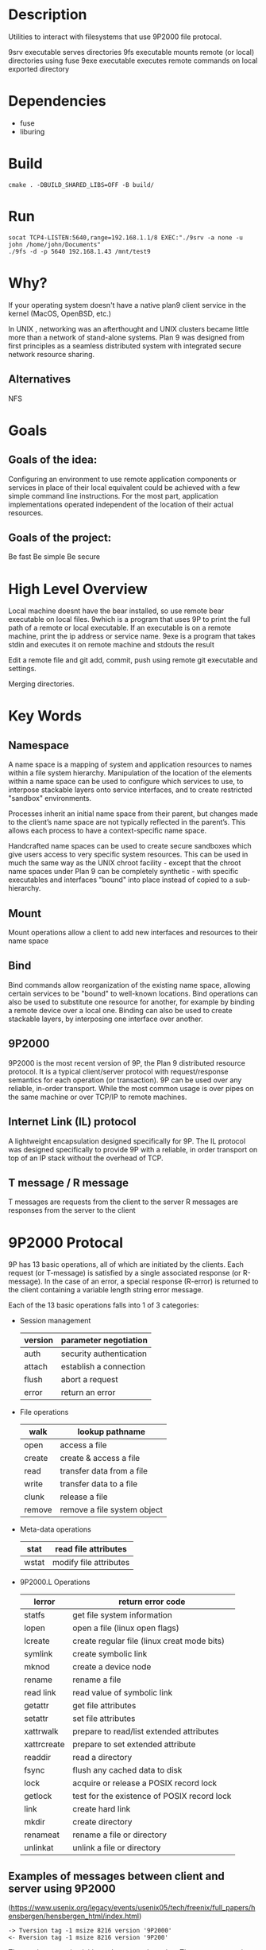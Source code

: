 * Description
Utilities to interact with filesystems that use 9P2000 file protocal.

9srv executable serves directories
9fs executable mounts remote (or local) directories using fuse
9exe executable executes remote commands on local exported directory
* Dependencies
- fuse
- liburing
* Build
#+BEGIN_SRC
cmake . -DBUILD_SHARED_LIBS=OFF -B build/
#+END_SRC
* Run
#+BEGIN_SRC
socat TCP4-LISTEN:5640,range=192.168.1.1/8 EXEC:"./9srv -a none -u john /home/john/Documents"
./9fs -d -p 5640 192.168.1.43 /mnt/test9
#+END_SRC
* Why?
If your operating system doesn't have a native plan9 client service in the kernel (MacOS, OpenBSD, etc.)

In UNIX , networking was an afterthought and UNIX clusters became little more
than a network of stand-alone systems. Plan 9 was designed from first principles
as a seamless distributed system with integrated secure network resource
sharing.

** Alternatives
NFS
* Goals
** Goals of the idea:
Configuring an environment to use remote application components or services in place of their local equivalent could be achieved with a few simple command line instructions. For the most part, application implementations operated independent of the location of their actual resources.
** Goals of the project:
Be fast
Be simple
Be secure
* High Level Overview
#+begin_ascii
|> 9bind ken_nc@192.168.1.43:~/test /mnt/9
|> cd /mnt/9
|> which bear
|> which: no bear in (...)
|> 9which bear
|> ken_nc@gentoo_box:/usr/bin/bear
|> 9exe ken_nc which bear
|> /usr/bin/bear
|> 9exe ken_nc bear -- make -k
#+end_ascii
Local machine doesnt have the bear installed, so use remote bear executable on local files.
9which is a program that uses 9P to print the full path of a remote or local executable.
If an executable is on a remote machine, print the ip address or service name.
9exe is a program that takes stdin and executes it on remote machine and stdouts the result
#+begin_ascii
|> 9bind ken_nc@192.168.1.43:~/programming/git-repo /mnt/9
|> cd /mnt/9
|> emacsclient -c ./main.cc
|> 9exe ken_nc git add -v .
|> 9exe ken_nc git commit -m "Feels good man"
|> 9exe ken_nc git push origin main
#+end_ascii
Edit a remote file and git add, commit, push using remote git executable and settings.
#+begin_ascii
|> 9bind /mnt/class-notes john@192.168.1.52:~/Documents/cs101-notes
|> 9bind /mnt/class-notes zacc@zacc-cafe.jp:~/cs101-jefferson-notes
|> 9bind /mnt/class-notes ~/Documents/my-class-notes
|> cd /mnt/class-notes
|> touch thursday-notes
|> 9exe john ls
|> 9exe zacc cat jefferson_9-27-23.notes
#+end_ascii
Merging directories.
* Key Words
** Namespace
A name space is a mapping of system and application resources to names within a file system hierarchy. Manipulation of the location of the elements within a name space can be used to configure which services to use, to interpose stackable layers onto service interfaces, and to create restricted "sandbox" environments.

Processes inherit an initial name space from their parent, but changes made to the client’s name space are not typically reflected in the parent’s. This allows each process to have a context-specific name space.

Handcrafted name spaces can be used to create secure sandboxes which give users access to very specific system resources. This can be used in much the same way as the UNIX chroot facility - except that the chroot name spaces under Plan 9 can be completely synthetic - with specific executables and interfaces "bound" into place instead of copied to a sub-hierarchy.
** Mount
Mount operations allow a client to add new interfaces and resources to their name space
** Bind
Bind commands allow reorganization of the existing name space, allowing certain services to be "bound" to well-known locations. Bind operations can also be used to substitute one resource for another, for example by binding a remote device over a local one. Binding can also be used to create stackable layers, by interposing one interface over another.
** 9P2000
9P2000 is the most recent version of 9P, the Plan 9 distributed resource protocol. It is a typical client/server protocol with request/response semantics for each operation (or transaction). 9P can be used over any reliable, in-order transport. While the most common usage is over pipes on the same machine or over TCP/IP to remote machines.
** Internet Link (IL) protocol
A lightweight encapsulation designed specifically for 9P. The IL protocol was designed specifically to provide 9P with a reliable, in order transport on top of an IP stack without the overhead of TCP.
** T message / R message
T messages are requests from the client to the server
R messages are responses from the server to the client
* 9P2000 Protocal
9P has 13 basic operations, all of which are initiated by the clients. Each request (or T-message) is satisfied by a single associated response (or R-message). In the case of an error, a special response (R-error) is returned to the client containing a variable length string error message.

Each of the 13 basic operations falls into 1 of 3 categories:
+ Session management
  | version | parameter negotiation   |
  |---------+-------------------------|
  | auth    | security authentication |
  |---------+-------------------------|
  | attach  | establish a connection  |
  |---------+-------------------------|
  | flush   | abort a request         |
  |---------+-------------------------|
  | error   | return an error         |
+ File operations
  | walk   | lookup pathname             |
  |--------+-----------------------------|
  | open   | access a file               |
  |--------+-----------------------------|
  | create | create & access a file      |
  |--------+-----------------------------|
  | read   | transfer data from a file   |
  |--------+-----------------------------|
  | write  | transfer data to a file     |
  |--------+-----------------------------|
  | clunk  | release a file              |
  |--------+-----------------------------|
  | remove | remove a file system object |
+ Meta-data operations
  | stat  | read file attributes   |
  |-------+------------------------|
  | wstat | modify file attributes |
+ 9P2000.L Operations
  | lerror      | return error code                           |
  |-------------+---------------------------------------------|
  | statfs      | get file system information                 |
  |-------------+---------------------------------------------|
  | lopen       | open a file (linux open flags)              |
  |-------------+---------------------------------------------|
  | lcreate     | create regular file (linux creat mode bits) |
  |-------------+---------------------------------------------|
  | symlink     | create symbolic link                        |
  |-------------+---------------------------------------------|
  | mknod       | create a device node                        |
  |-------------+---------------------------------------------|
  | rename      | rename a file                               |
  |-------------+---------------------------------------------|
  | read link   | read value of symbolic link                 |
  |-------------+---------------------------------------------|
  | getattr     | get file attributes                         |
  |-------------+---------------------------------------------|
  | setattr     | set file attributes                         |
  |-------------+---------------------------------------------|
  | xattrwalk   | prepare to read/list extended attributes    |
  |-------------+---------------------------------------------|
  | xattrcreate | prepare to set extended attribute           |
  |-------------+---------------------------------------------|
  | readdir     | read a directory                            |
  |-------------+---------------------------------------------|
  | fsync       | flush any cached data to disk               |
  |-------------+---------------------------------------------|
  | lock        | acquire or release a POSIX record lock      |
  |-------------+---------------------------------------------|
  | getlock     | test for the existence of POSIX record lock |
  |-------------+---------------------------------------------|
  | link        | create hard link                            |
  |-------------+---------------------------------------------|
  | mkdir       | create directory                            |
  |-------------+---------------------------------------------|
  | renameat    | rename a file or directory                  |
  |-------------+---------------------------------------------|
  | unlinkat    | unlink a file or directory                  |
** Examples of messages between client and server using 9P2000
(https://www.usenix.org/legacy/events/usenix05/tech/freenix/full_papers/hensbergen/hensbergen_html/index.html)
#+BEGIN_SRC -n
-> Tversion tag -1 msize 8216 version '9P2000'
<- Rversion tag -1 msize 8216 version '9P200'
#+END_SRC
The version operation initiates the protocol session. The tag accompanies all protocol messages and is used to multiplex operations on a single connection. The client selects a unique tag for each outbound operation. The tag for version operations, however, is always set to -1. The next field, msize negotiates the maximum packet size with the server including any headers - the server may respond with any number less than or equal to the requested size. The version field is a variable length string representing the requested version of the protocol to use. The server may respond with an earlier version, or with an error if there is no earlier version that it can support.
#+BEGIN_SRC +n
-> Tauth tag 5 afid 291 uname 'bootes' aname ''
<- Rerror tag 5 ename 'u9fs authnone: no authentication required'
#+END_SRC
The auth operation is used to negotiate authentication information. The afid represents a special authentication handle, the uname (bootes) is the user name attempting the connection and the aname, (which in this case is blank), is the mount point the user is trying to authenticate against.

A blank aname specifies that the root of the file server’s hierarchy is to be mounted. In this case, the Plan 9 client is attempting to connect to a Unix server which does not require authentication, so instead of returning an Rauth operation validating the authentication, the server returns Rerror, and in a variable length strength in the field ename, the server returns the reason for the error.
#+BEGIN_SRC +n
-> Tattach tag 5 fid 291 afid -1 uname 'bootes' anme ''
<- Rattach tag 5 qid (0902 1097266316 d)
#+END_SRC
The attach operation is used to establish a connection with the file server. A fid unique identifier is selected by the client to be used as a file handle. A Fid is used as the point of reference for almost all 9P operations. They operate much like a UNIX file descriptor, except that they can reference a position in a file hierarchy as well as referencing open files. In this case, the fid returned references the root of the server’s hierarchy. The afid is an authentication handle; in this case it is set to -1 because no authentication was used. Uname and aname serve the same purposes as described before in the auth operation.

The response to the attach includes a qid, which is a tuple representing the server’s unique identifier for the file. The first number in the tuple represents the qid.path, which can be thought of as an inode number representing the file. Each file or directory in a file server’s hierarchy has exactly one qid.path. The second number represents the qid.version, which is used to provide a revision for the file in question. Synthetic files by convention have a qid.version of 0. Qid.version numbers from UNIX file servers are typically a hash of the file’s modification time. The final field, qid.type, encodes the type of the file. Valid types include directories, append only files (logs), exclusive files (only one client can open at a time), mount points (pipes), authentication files, and normal files.
#+BEGIN_SRC +n
-> Twalk tag 5 fid 291 newfid 308 nwname 0
<- Rwalk tag 5 nwqid 0
#+END_SRC
Walk operations serve two purposes: directory traversal and fid cloning. This walk demonstrates the latter. Before any operation can proceed, the root file handle (or fid) must be cloned. A clone operation can be thought of as a dup, in that it makes a copy of an existing file handle - both of which initially point to the same location in the file hierarchy. The cloned file handle can then be used to traverse the file tree or to perform various operations. In this case the root fid (291) is cloned to a new fid (308). Note that the client always selects the fid numbers. The last field in the request transaction, nwname, is used for traversal operations. In this case, no traversal was requested, so it is set to 0. The nwqid field in the response is for traversals and is discussed in the next segment.
#+BEGIN_SRC +n
-> Twalk tag 5 fid 308 newfid 296 nwname 2 0:tmp 1:usr
<- Rwalk tag 5 nwqid 2 0:(0034901 1093689656 d) 1:(0074cdd0 1096825323 d)
#+END_SRC
Here we see a traversal request walk operation. All traversals also contain a clone operation. The fid and newfid fields serve the same purpose as described previously. Nwname specifies the number of path segments which are attempting to be traversed (in this case 2). The rest of the operands are numbered variable length strings representing the path segments - in this case, traversing to /tmp/usr. The nwqid in the response returns the qids for each segment traversed, and should have a qid for each requested path segment in the request. Note that in this case there are two pathname components: the path name is walked at the server, not the client, which is a real performance improvement over systems such as NFS which walk pathnames one component at a time.
#+BEGIN_SRC +n
-> Tcreate tag 5 fid 296 perm --rw-rw-rw- mode 1 name 'testfile'
<- Rcreate tag 5 qid (074cdd4 1097874034 ) iounit 0
#+END_SRC
The create operation both creates a new file and opens it. The open operation has similar arguments, but doesn’t include the name or perm fields. The name field is a variable length string representing the file name to be created. The perm field specifies the user, group, and other permissions on the file (read, write, and execute). These are similar to the core permissions on a unix system. The mode bit represents the mode with which you want to open the resulting file (read, write, and/or execute). The response contains the qid of the newly created (or opened) file and the iounit, which specifies the maximum number of bytes which may be read or written before the transaction is split into multiple 9P messages. In this case, a response of 0 indicates that the file’s maximum message size matches the session’s maximum message size (as specified in the version operation).
#+BEGIN_SRC +n
-> Tclunk tag 5 fid 308
<- Rclunk tag 5
#+END_SRC
The clunk operation is sent to release a file handle. In this case it is releasing the cloned handle to the root of the tree. You’ll often see transient fids used for traversals and then discarded. This is even more extreme in the UNIX clients as they only traverse a single path segment at a time, generating a new fid for each path segment. These transient fids are a likely candidate for optimization, and may be vestigial from the older 9P specification which had a separate clone operation and didn’t allow multiple segment walks.
#+BEGIN_SRC +n
-> Twrite tag 5 fid 296 offset 0 count 8 ’test’
<- Rwrite tag 5 count 8
#+END_SRC
We finally come to an actual I/O operation, a write operation that writes the string ’test’ into the new file. Write and read operands are very similar and straightforward. The offset field specifies the offset into the file to perform the operation. There is no separate seek operation in 9P. The count represents the number of bytes to read or write, and the variable length string (’test’) is the value to be written. The response count reports the number of bytes successfully written. In a read operation the response would also contain a variable length string of count size with the data read.
#+BEGIN_SRC +n
-> Tclunk tag 5 fid 296
<- Rclunk tag 5
#+END_SRC
This final clunk releases the fid handle to the file -- approximating a close operation. You’ll note that the only fid remaining open is the root fid which remains until the file system is unmounted. Several operations were not covered in this transaction summary. Flush is almost never used by clients in normal operation, and is typically used to recover from error cases. The stat operation, similar to its UNIX counterpart, is used to retrieve file metadata. Twstat is used to set file metadata, and is also used to rename files (file names are considered part of the metadata).
